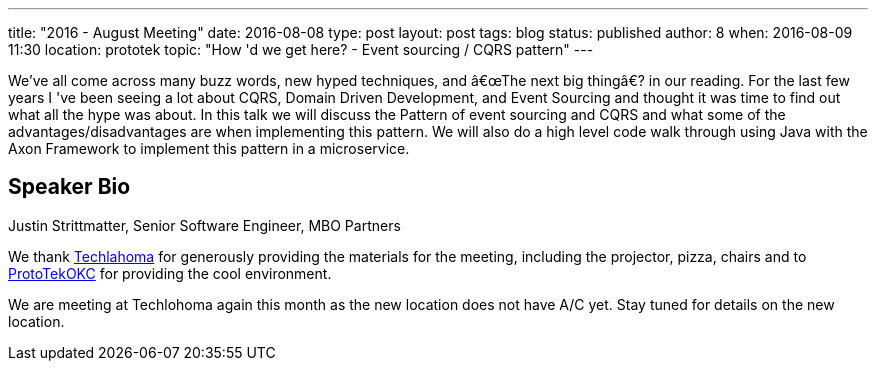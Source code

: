---
title: "2016 - August Meeting"
date: 2016-08-08
type: post
layout: post
tags: blog
status: published
author: 8
when: 2016-08-09 11:30
location: prototek
topic: "How 'd we get here? - Event sourcing / CQRS pattern"
---

We've all come across many buzz words, new hyped techniques, and
â€œThe next big thingâ€? in our reading.  For the last few years I 've
been seeing a lot about CQRS, Domain Driven Development, and Event
Sourcing and thought it was time to find out what all the hype was
about.  In this talk we will discuss the Pattern of event sourcing and
CQRS and what some of the advantages/disadvantages are when implementing
this pattern.  We will also do a high level code walk through using
Java with the Axon Framework to implement this pattern in a
microservice.

== Speaker Bio
Justin Strittmatter, Senior Software Engineer, MBO Partners


We thank http://techlahoma.org/[Techlahoma] for generously
providing the materials for the meeting, including the projector,
pizza, chairs and to http://prototekokc.com/[ProtoTekOKC] for providing
the cool environment.

*****
We are meeting at Techlohoma again this month as the new location does not have A/C yet. Stay tuned for details on the new location.
*****
